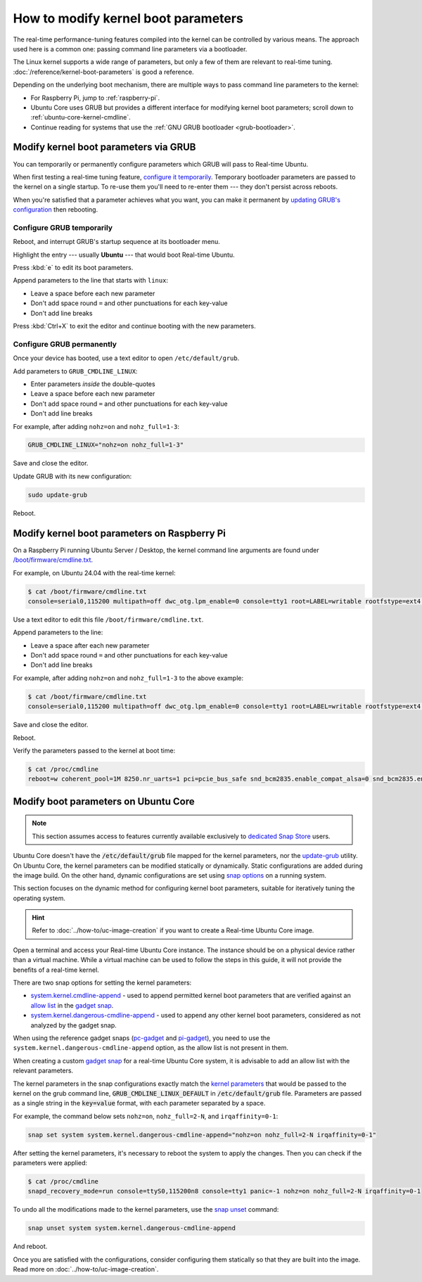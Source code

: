 How to modify kernel boot parameters
====================================

The real-time performance-tuning features compiled into the kernel can be
controlled by various means. The approach used here is a common one:
passing command line parameters via a bootloader.

The Linux kernel supports a wide range of parameters, but only a few of them are relevant to real-time tuning.
:doc:`/reference/kernel-boot-parameters` is good a reference.

Depending on the underlying boot mechanism, there are multiple ways to pass command line parameters to the kernel:

* For Raspberry Pi, jump to :ref:`raspberry-pi`.
* Ubuntu Core uses GRUB but provides a different interface for modifying kernel boot parameters; scroll down to :ref:`ubuntu-core-kernel-cmdline`.
* Continue reading for systems that use the :ref:`GNU GRUB bootloader <grub-bootloader>`.

.. _grub-bootloader:

Modify kernel boot parameters via GRUB
--------------------------------------

You can temporarily or permanently configure parameters which GRUB will pass to
Real-time Ubuntu.

When first testing a real-time tuning feature, `configure it temporarily
<#configure-grub-temporarily>`_. Temporary bootloader parameters are passed to
the kernel on a single startup. To re-use them you'll need to re-enter them ---
they don't persist across reboots.

When you're satisfied that a parameter achieves what you want, you can make it
permanent by `updating GRUB's configuration <#configure-grub-permanently>`_
then rebooting.

Configure GRUB temporarily
~~~~~~~~~~~~~~~~~~~~~~~~~~

Reboot, and interrupt GRUB's startup sequence at its bootloader menu.

Highlight the entry --- usually **Ubuntu** --- that would boot Real-time
Ubuntu.

.. image:: grub-menu.png
   :alt: GRUB menu
   :width: 100%
   :align: center

Press :kbd:`e` to edit its boot parameters.

Append parameters to the line that starts with ``linux``:

.. image:: grub-edit.png
   :alt: GRUB edit
   :width: 100%
   :align: center

* Leave a space before each new parameter
* Don't add space round ``=`` and other punctuations for each key-value
* Don't add line breaks

Press :kbd:`Ctrl+X` to exit the editor and continue booting with the new
parameters.

Configure GRUB permanently
~~~~~~~~~~~~~~~~~~~~~~~~~~

Once your device has booted, use a text editor to open ``/etc/default/grub``.

Add parameters to ``GRUB_CMDLINE_LINUX``:

* Enter parameters *inside* the double-quotes
* Leave a space before each new parameter
* Don't add space round ``=`` and other punctuations for each key-value
* Don't add line breaks

For example, after adding ``nohz=on`` and ``nohz_full=1-3``:

.. code-block:: ini

   GRUB_CMDLINE_LINUX="nohz=on nohz_full=1-3"

Save and close the editor.

Update GRUB with its new configuration:

.. code-block:: shell

   sudo update-grub

Reboot.

.. _raspberry-pi:

Modify kernel boot parameters on Raspberry Pi
---------------------------------------------

On a Raspberry Pi running Ubuntu Server / Desktop, the kernel command line arguments are found under
`/boot/firmware/cmdline.txt`_.

For example, on Ubuntu 24.04 with the real-time kernel:

.. code-block:: shell-session

   $ cat /boot/firmware/cmdline.txt 
   console=serial0,115200 multipath=off dwc_otg.lpm_enable=0 console=tty1 root=LABEL=writable rootfstype=ext4 rootwait fixrtc

Use a text editor to edit this file ``/boot/firmware/cmdline.txt``.

Append parameters to the line:

* Leave a space after each new parameter
* Don't add space round ``=`` and other punctuations for each key-value
* Don't add line breaks

For example, after adding ``nohz=on`` and ``nohz_full=1-3`` to the above example:

.. code-block:: shell-session

   $ cat /boot/firmware/cmdline.txt
   console=serial0,115200 multipath=off dwc_otg.lpm_enable=0 console=tty1 root=LABEL=writable rootfstype=ext4 rootwait fixrtc nohz=on nohz_full=1-3

Save and close the editor.

Reboot.

Verify the parameters passed to the kernel at boot time:

.. code-block:: shell-session

   $ cat /proc/cmdline
   reboot=w coherent_pool=1M 8250.nr_uarts=1 pci=pcie_bus_safe snd_bcm2835.enable_compat_alsa=0 snd_bcm2835.enable_hdmi=1  smsc95xx.macaddr=D8:3A:DD:E4:0B:D3 vc_mem.mem_base=0x3fc00000 vc_mem.mem_size=0x40000000  console=ttyAMA10,115200 multipath=off dwc_otg.lpm_enable=0 console=tty1 root=LABEL=writable rootfstype=ext4 rootwait fixrtc nohz=on nohz_full=1-3


.. _ubuntu-core-kernel-cmdline:

Modify boot parameters on Ubuntu Core
-------------------------------------

.. note::

    This section assumes access to features currently available exclusively to `dedicated Snap Store`_ users.

Ubuntu Core doesn't have the :code:`/etc/default/grub` file mapped for the kernel parameters, nor the `update-grub`_ utility.
On Ubuntu Core, the kernel parameters can be modified statically or dynamically.
Static configurations are added during the image build.
On the other hand, dynamic configurations are set using `snap options`_ on a running system.

This section focuses on the dynamic method for configuring kernel boot parameters, suitable for iteratively tuning the operating system.

.. hint::
    
    Refer to :doc:`../how-to/uc-image-creation` if you want to create a Real-time Ubuntu Core image.

Open a terminal and access your Real-time Ubuntu Core instance.
The instance should be on a physical device rather than a virtual machine.
While a virtual machine can be used to follow the steps in this guide, it will not provide the benefits of a real-time kernel.

There are two snap options for setting the kernel parameters:

- `system.kernel.cmdline-append`_ - used to append permitted kernel boot parameters that are verified against an `allow list`_ in the `gadget snap`_. 
- `system.kernel.dangerous-cmdline-append`_ - used to append any other kernel boot parameters, considered as not analyzed by the gadget snap.

When using the reference gadget snaps (`pc-gadget`_ and `pi-gadget`_), you need to use the ``system.kernel.dangerous-cmdline-append`` option, as the allow list is not present in them.

When creating a custom `gadget snap`_ for a real-time Ubuntu Core system, it is advisable to add an allow list with the relevant parameters.

The kernel parameters in the snap configurations exactly match the `kernel parameters`_ that would be passed to the kernel on the grub command line, :code:`GRUB_CMDLINE_LINUX_DEFAULT` in :code:`/etc/default/grub` file. 
Parameters are passed as a single string in the :code:`key=value` format, with each parameter separated by a space.

For example, the command below sets ``nohz=on``, ``nohz_full=2-N``, and ``irqaffinity=0-1``:

.. code-block:: bash
    
    snap set system system.kernel.dangerous-cmdline-append="nohz=on nohz_full=2-N irqaffinity=0-1"


After setting the kernel parameters, it's necessary to reboot the system to apply the changes.
Then you can check if the parameters were applied:

.. code-block:: console

    $ cat /proc/cmdline
    snapd_recovery_mode=run console=ttyS0,115200n8 console=tty1 panic=-1 nohz=on nohz_full=2-N irqaffinity=0-1


To undo all the modifications made to the kernel parameters, use the `snap unset`_ command:

.. code-block:: bash

    snap unset system system.kernel.dangerous-cmdline-append

And reboot.

Once you are satisfied with the configurations, consider configuring them statically so that they are built into the image. 
Read more on :doc:`../how-to/uc-image-creation`.




.. LINKS
.. _/boot/firmware/cmdline.txt: https://www.raspberrypi.com/documentation/computers/configuration.html#kernel-command-line-cmdline-txt
.. _Ubuntu Core: https://ubuntu.com/core
.. _update-grub: https://manpages.ubuntu.com/manpages/xenial/man8/update-grub.8.html
.. _snap set: https://ubuntu.com/core/docs/modify-kernel-options
.. _system.kernel.cmdline-append: https://snapcraft.io/docs/system-options#heading--kernel-cmdline-append
.. _system.kernel.dangerous-cmdline-append: https://snapcraft.io/docs/system-options#heading--kernel-dangerous-cmdline-append
.. _gadget snap: https://snapcraft.io/docs/the-gadget-snap
.. _allow list: https://snapcraft.io/docs/the-gadget-snap#heading--dynamic
.. _nohz: https://docs.kernel.org/timers/no_hz.html
.. _nohz_full: https://docs.kernel.org/timers/no_hz.html#omit-scheduling-clock-ticks-for-cpus-with-only-one-runnable-task
.. _kernel parameters: https://docs.kernel.org/admin-guide/kernel-parameters.html
.. _cpu list: https://docs.kernel.org/admin-guide/kernel-parameters.html#cpu-lists
.. _irqaffinity: https://docs.kernel.org/core-api/irq/irq-affinity.html
.. _snap unset: https://snapcraft.io/docs/set-system-options
.. _building a gadget snap: https://ubuntu.com/core/docs/gadget-building
.. _pc-gadget: https://github.com/snapcore/pc-gadget
.. _pi-gadget: https://github.com/snapcore/pi-gadget
.. _snap options: https://snapcraft.io/docs/system-options
.. _dedicated Snap Store: https://ubuntu.com/core/docs/dedicated-snap-stores
